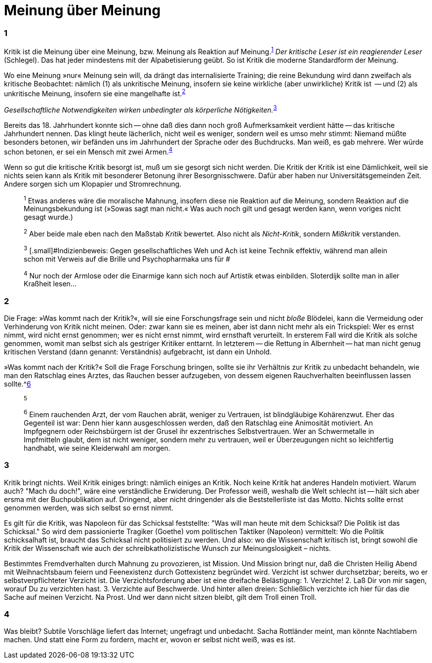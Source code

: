# Meinung über Meinung
:hp-tags: gesellschaft, kritik, 
:published_at: 12-01-2019

### 1

Kritik ist die Meinung über eine Meinung, bzw. Meinung als Reaktion auf Meinung.^<<bookmark-1>>^ _Der kritische Leser ist ein reagierender Leser_ (Schlegel). Das hat jeder mindestens mit der Alpabetisierung geübt. So ist Kritik die moderne Standardform der Meinung. 

Wo eine Meinung »nur« Meinung sein will, da drängt das internalisierte Training; die reine Bekundung wird dann zweifach als kritische Beobachtet: nämlich (1) als unkritische Meinung, insofern sie keine wirkliche (aber unwirkliche) Kritik ist  -- und (2) als unkritische Meinung, insofern sie eine mangelhafte ist.^<<bookmark-2>>^

_Gesellschaftliche Notwendigkeiten wirken unbedingter als körperliche Nötigkeiten._^<<bookmark-3>>^

Bereits das 18. Jahrhundert konnte sich -- ohne daß dies dann noch groß Aufmerksamkeit verdient hätte -- das kritische Jahrhundert nennen. Das klingt heute lächerlich, nicht weil es weniger, sondern weil es umso mehr stimmt: Niemand müßte besonders betonen, wir befänden uns im Jahrhundert der Sprache oder des Buchdrucks. Man weiß, es gab mehrere. Wer würde schon betonen, er sei ein Mensch mit zwei Armen.^<<bookmark-4>>^

Wenn so gut die kritische Kritik besorgt ist, muß um sie gesorgt sich nicht werden. Die Kritik der Kritik ist eine Dämlichkeit, weil sie nichts seien kann als Kritik mit besonderer Betonung ihrer Besorgnisschwere. Dafür aber haben nur Universitätsgemeinden Zeit. Andere sorgen sich um Klopapier und Stromrechnung. 

____
[[bookmark-1, 1]]^1^ [.small]#Etwas anderes wäre die moralische Mahnung, insofern diese nie Reaktion auf die Meinung, sondern Reaktion auf die Meinungsbekundung ist (»Sowas sagt man nicht.« Was auch noch gilt und gesagt werden kann, wenn voriges nicht gesagt wurde.)#

[[bookmark-2, 2]]^2^ [.small]#Aber beide male eben nach den Maßstab _Kritik_ bewertet. Also nicht als _Nicht-Kritik_, sondern _Mißkritik_ verstanden.#

[[bookmark-3, 3]] ^3^ [.small]#Indizienbeweis: Gegen gesellschaftliches Weh und Ach ist keine Technik effektiv, während man allein schon mit Verweis auf die Brille und Psychopharmaka uns für #

[[bookmark-4, 4]]^4^ [.small]#Nur noch der Armlose oder die Einarmige kann sich noch auf Artistik etwas einbilden. Sloterdijk sollte man in aller Kraßheit lesen...#


____

### 2


Die Frage: »Was kommt nach der Kritik?«, will sie eine Forschungsfrage sein und nicht _bloße_ Blödelei, kann die Vermeidung oder Verhinderung von Kritik nicht meinen. Oder: zwar kann sie es meinen, aber ist dann nicht mehr als ein Trickspiel: Wer es ernst nimmt, wird nicht ernst genommen; wer es nicht ernst nimmt, wird ernsthaft verurteilt. In ersterem Fall wird die Kritik als solche genommen, womit man selbst sich als gestriger Kritiker enttarnt. In letzterem -- die Rettung in Albernheit -- hat man nicht genug kritischen Verstand (dann genannt: Verständnis) aufgebracht, ist dann ein Unhold.

»Was kommt nach der Kritik?« Soll die Frage Forschung bringen, sollte sie ihr Verhältnis zur Kritik zu unbedacht behandeln, wie man den Ratschlag eines Arztes, das Rauchen besser aufzugeben, von dessem eigenen Rauchverhalten beeinflussen lassen sollte.^<<bookmark-6>>

____
[[bookmark-5, 5]]^5^ 

[[bookmark-6, 6]]^6^ [.small]#Einem rauchenden Arzt, der vom Rauchen abrät, weniger zu Vertrauen, ist blindgläubige Kohärenzwut. Eher das Gegenteil ist war: Denn hier kann ausgeschlossen werden, daß den Ratschlag eine Animosität motiviert. An Impfgegnern oder Reichsbürgern ist der Grusel ihr exzentrisches Selbstvertrauen. Wer an Schwermetalle in Impfmitteln glaubt, dem ist nicht weniger, sondern mehr zu vertrauen, weil er Überzeugungen nicht so leichtfertig handhabt, wie seine Kleiderwahl am morgen.#
____

### 3

Kritik bringt nichts. Weil Kritik einiges bringt: nämlich einiges an Kritik. Noch keine Kritik hat anderes Handeln motiviert. Warum auch? "Mach du doch!", wäre eine verständliche Erwiderung. Der Professor weiß, weshalb die Welt schlecht ist -- hält sich aber ersma mit der Buchpublikation auf. Dringend, aber nicht dringender als die Beststellerliste ist das Motto. Nichts sollte ernst genommen werden, was sich selbst so ernst nimmt.

Es gilt für die Kritik, was Napoleon für das Schicksal feststellte:  "Was will man heute mit dem Schicksal? Die Politik ist das Schicksal." So wird dem passionierte Tragiker (Goethe) vom politischen Taktiker (Napoleon) vermittelt: Wo die Politik schicksalhaft ist, braucht das Schicksal nicht politisiert zu werden. Und also: wo die Wissenschaft kritisch ist, bringt  sowohl die Kritik der Wissenschaft wie auch der schreibkatholizistische Wunsch zur Meinungslosigkeit – nichts.

Bestimmtes Fremdverhalten durch Mahnung zu provozieren, ist Mission. Und Mission bringt nur, daß die Christen Heilig Abend mit Weihnachtsbaum feiern und Feenexistenz durch Gottexistenz begründet wird. Verzicht ist schwer durchsetzbar; bereits, wo er selbstverpflichteter Verzicht ist. Die Verzichtsforderung aber ist eine dreifache Belästigung: 1. Verzichte! 2. Laß Dir von mir sagen, worauf Du zu verzichten hast. 3. Verzichte auf Beschwerde. Und hinter allen dreien: Schließlich verzichte ich hier für das die Sache auf meinen Verzicht. Na Prost. Und wer dann nicht sitzen bleibt, gilt dem Troll einen Troll.

### 4

Was bleibt? Subtile Vorschläge liefert das Internet; ungefragt und unbedacht. Sacha Rottländer meint, man könnte Nachtlabern machen. Und statt eine Form zu fordern, macht er, wovon er selbst nicht weiß, was es ist.






